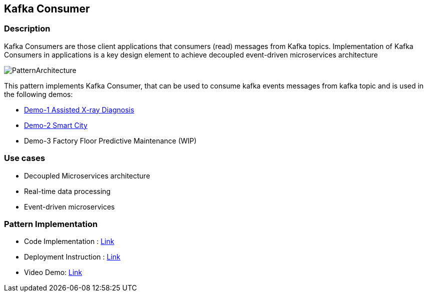 == Kafka Consumer

=== Description
Kafka Consumers are those client applications that consumers (read) messages from Kafka topics. Implementation of Kafka Consumers in applications is a key design element to achieve decoupled event-driven microservices architecture

image::kafka-consumer.png[PatternArchitecture]

This pattern implements Kafka Consumer, that can be used to consume kafka events messages from kafka topic and is used in the following demos:

* link:https://github.com/red-hat-data-services/jumpstart-library/tree/main/demo1-xray-pipeline/base_elements/model_training[Demo-1 Assisted X-ray Diagnosis]
* link:https://github.com/red-hat-data-services/jumpstart-library/blob/main/demo2-smart-city/source/SC_Event_Service/app.py#L42-L52[Demo-2 Smart City]
* Demo-3 Factory Floor Predictive Maintenance (WIP)

=== Use cases
- Decoupled Microservices architecture
- Real-time data processing
- Event-driven microservices

=== Pattern Implementation

* Code Implementation : link:https://github.com/red-hat-data-services/jumpstart-library/blob/main/patterns/kafka-consumer/src/kafka_consumer_app/app.py[Link]
* Deployment Instruction : link:https://github.com/red-hat-data-services/jumpstart-library/blob/main/patterns/kafka-consumer/deployment/README.adoc[Link]
* Video Demo:  link:https://www.youtube.com/xxxxxxx[Link]
